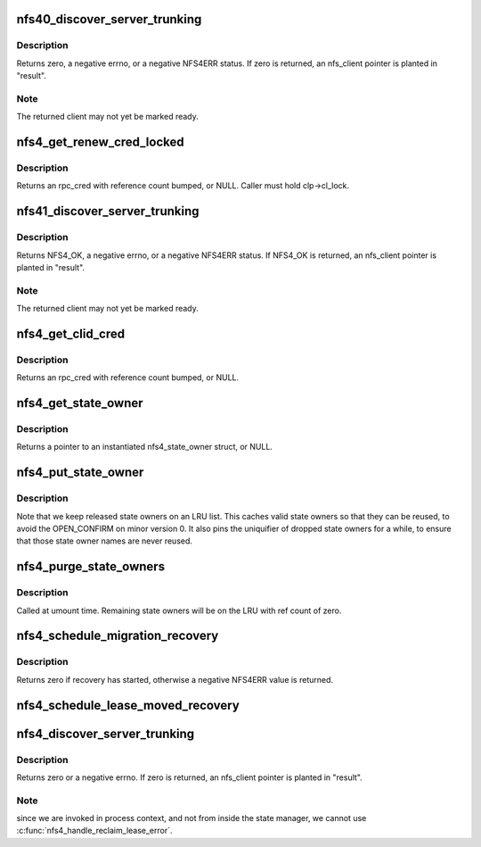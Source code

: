 .. -*- coding: utf-8; mode: rst -*-
.. src-file: fs/nfs/nfs4state.c

.. _`nfs40_discover_server_trunking`:

nfs40_discover_server_trunking
==============================

.. c:function:: int nfs40_discover_server_trunking(struct nfs_client *clp, struct nfs_client **result, struct rpc_cred *cred)

    Detect server IP address trunking (mv0)

    :param struct nfs_client \*clp:
        nfs_client under test

    :param struct nfs_client \*\*result:
        OUT: found nfs_client, or clp

    :param struct rpc_cred \*cred:
        credential to use for trunking test

.. _`nfs40_discover_server_trunking.description`:

Description
-----------

Returns zero, a negative errno, or a negative NFS4ERR status.
If zero is returned, an nfs_client pointer is planted in
"result".

.. _`nfs40_discover_server_trunking.note`:

Note
----

The returned client may not yet be marked ready.

.. _`nfs4_get_renew_cred_locked`:

nfs4_get_renew_cred_locked
==========================

.. c:function:: struct rpc_cred *nfs4_get_renew_cred_locked(struct nfs_client *clp)

    Acquire credential for a renew operation

    :param struct nfs_client \*clp:
        client state handle

.. _`nfs4_get_renew_cred_locked.description`:

Description
-----------

Returns an rpc_cred with reference count bumped, or NULL.
Caller must hold clp->cl_lock.

.. _`nfs41_discover_server_trunking`:

nfs41_discover_server_trunking
==============================

.. c:function:: int nfs41_discover_server_trunking(struct nfs_client *clp, struct nfs_client **result, struct rpc_cred *cred)

    Detect server IP address trunking (mv1)

    :param struct nfs_client \*clp:
        nfs_client under test

    :param struct nfs_client \*\*result:
        OUT: found nfs_client, or clp

    :param struct rpc_cred \*cred:
        credential to use for trunking test

.. _`nfs41_discover_server_trunking.description`:

Description
-----------

Returns NFS4_OK, a negative errno, or a negative NFS4ERR status.
If NFS4_OK is returned, an nfs_client pointer is planted in
"result".

.. _`nfs41_discover_server_trunking.note`:

Note
----

The returned client may not yet be marked ready.

.. _`nfs4_get_clid_cred`:

nfs4_get_clid_cred
==================

.. c:function:: struct rpc_cred *nfs4_get_clid_cred(struct nfs_client *clp)

    Acquire credential for a setclientid operation

    :param struct nfs_client \*clp:
        client state handle

.. _`nfs4_get_clid_cred.description`:

Description
-----------

Returns an rpc_cred with reference count bumped, or NULL.

.. _`nfs4_get_state_owner`:

nfs4_get_state_owner
====================

.. c:function:: struct nfs4_state_owner *nfs4_get_state_owner(struct nfs_server *server, struct rpc_cred *cred, gfp_t gfp_flags)

    Look up a state owner given a credential

    :param struct nfs_server \*server:
        nfs_server to search

    :param struct rpc_cred \*cred:
        RPC credential to match

    :param gfp_t gfp_flags:
        *undescribed*

.. _`nfs4_get_state_owner.description`:

Description
-----------

Returns a pointer to an instantiated nfs4_state_owner struct, or NULL.

.. _`nfs4_put_state_owner`:

nfs4_put_state_owner
====================

.. c:function:: void nfs4_put_state_owner(struct nfs4_state_owner *sp)

    Release a nfs4_state_owner

    :param struct nfs4_state_owner \*sp:
        state owner data to release

.. _`nfs4_put_state_owner.description`:

Description
-----------

Note that we keep released state owners on an LRU
list.
This caches valid state owners so that they can be
reused, to avoid the OPEN_CONFIRM on minor version 0.
It also pins the uniquifier of dropped state owners for
a while, to ensure that those state owner names are
never reused.

.. _`nfs4_purge_state_owners`:

nfs4_purge_state_owners
=======================

.. c:function:: void nfs4_purge_state_owners(struct nfs_server *server)

    Release all cached state owners

    :param struct nfs_server \*server:
        nfs_server with cached state owners to release

.. _`nfs4_purge_state_owners.description`:

Description
-----------

Called at umount time.  Remaining state owners will be on
the LRU with ref count of zero.

.. _`nfs4_schedule_migration_recovery`:

nfs4_schedule_migration_recovery
================================

.. c:function:: int nfs4_schedule_migration_recovery(const struct nfs_server *server)

    trigger migration recovery

    :param const struct nfs_server \*server:
        FSID that is migrating

.. _`nfs4_schedule_migration_recovery.description`:

Description
-----------

Returns zero if recovery has started, otherwise a negative NFS4ERR
value is returned.

.. _`nfs4_schedule_lease_moved_recovery`:

nfs4_schedule_lease_moved_recovery
==================================

.. c:function:: void nfs4_schedule_lease_moved_recovery(struct nfs_client *clp)

    start lease-moved recovery

    :param struct nfs_client \*clp:
        server to check for moved leases

.. _`nfs4_discover_server_trunking`:

nfs4_discover_server_trunking
=============================

.. c:function:: int nfs4_discover_server_trunking(struct nfs_client *clp, struct nfs_client **result)

    Detect server IP address trunking

    :param struct nfs_client \*clp:
        nfs_client under test

    :param struct nfs_client \*\*result:
        OUT: found nfs_client, or clp

.. _`nfs4_discover_server_trunking.description`:

Description
-----------

Returns zero or a negative errno.  If zero is returned,
an nfs_client pointer is planted in "result".

.. _`nfs4_discover_server_trunking.note`:

Note
----

since we are invoked in process context, and
not from inside the state manager, we cannot use
\ :c:func:`nfs4_handle_reclaim_lease_error`\ .

.. This file was automatic generated / don't edit.

